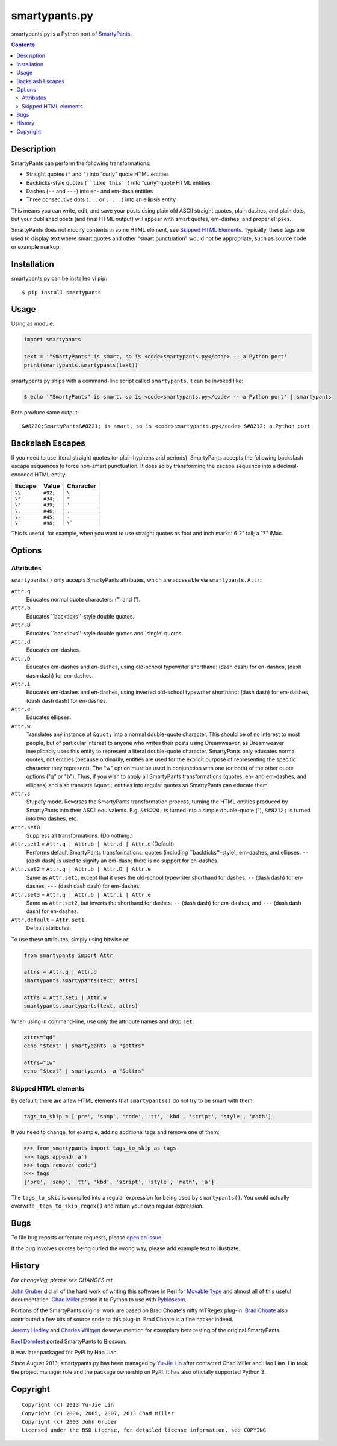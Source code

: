 ==============
smartypants.py
==============

smartypants.py is a Python port of SmartyPants_.

.. _SmartyPants: http://daringfireball.net/projects/smartypants/

.. contents:: **Contents**
  :local:
  :backlinks: top


Description
===========

SmartyPants can perform the following transformations:

- Straight quotes (``"`` and ``'``) into “curly” quote HTML entities
- Backticks-style quotes (````like this''``) into “curly” quote HTML entities
- Dashes (``--`` and ``---``) into en- and em-dash entities
- Three consecutive dots (``...`` or ``. . .``) into an ellipsis entity

This means you can write, edit, and save your posts using plain old
ASCII straight quotes, plain dashes, and plain dots, but your published
posts (and final HTML output) will appear with smart quotes, em-dashes,
and proper ellipses.

SmartyPants does not modify contents in some HTML element, see `Skipped HTML
Elements`_. Typically, these tags are used to display text where smart quotes
and other "smart punctuation" would not be appropriate, such as source code or
example markup.


Installation
============

smartypants.py can be installed vi pip::

  $ pip install smartypants


Usage
=====

Using as module:

.. code:: python

  import smartypants

  text = '"SmartyPants" is smart, so is <code>smartypants.py</code> -- a Python port'
  print(smartypants.smartypants(text))


smartypants.py ships with a command-line script called ``smartypants``, it can be invoked like:

.. code:: sh

  $ echo '"SmartyPants" is smart, so is <code>smartypants.py</code> -- a Python port' | smartypants


Both produce same output::

  &#8220;SmartyPants&#8221; is smart, so is <code>smartypants.py</code> &#8212; a Python port


Backslash Escapes
=================

If you need to use literal straight quotes (or plain hyphens and
periods), SmartyPants accepts the following backslash escape sequences
to force non-smart punctuation. It does so by transforming the escape
sequence into a decimal-encoded HTML entity:

+--------+----------+-------------+
| Escape | Value    | Character   |
+========+==========+=============+
| ``\\`` | ``#92;`` | ``\``       |
+--------+----------+-------------+
| ``\"`` | ``#34;`` | ``"``       |
+--------+----------+-------------+
| ``\'`` | ``#39;`` | ``'``       |
+--------+----------+-------------+
| ``\.`` | ``#46;`` | ``.``       |
+--------+----------+-------------+
| ``\-`` | ``#45;`` | ``-``       |
+--------+----------+-------------+
| ``\``` | ``#96;`` | ``\```      |
+--------+----------+-------------+

This is useful, for example, when you want to use straight quotes as
foot and inch marks: 6'2" tall; a 17" iMac.

Options
=======

Attributes
----------

``smartypants()`` only accepts SmartyPants attributes, which are accessible via
``smartypants.Attr``:

``Attr.q``
    Educates normal quote characters: (") and (').

``Attr.b``
    Educates \`\`backticks''-style double quotes.

``Attr.B``
    Educates \`\`backticks''-style double quotes and \`single' quotes.

``Attr.d``
    Educates em-dashes.

``Attr.D``
    Educates em-dashes and en-dashes, using old-school typewriter shorthand:
    (dash dash) for en-dashes, (dash dash dash) for em-dashes.

``Attr.i``
    Educates em-dashes and en-dashes, using inverted old-school typewriter
    shorthand: (dash dash) for em-dashes, (dash dash dash) for en-dashes.

``Attr.e``
    Educates ellipses.

``Attr.w``
    Translates any instance of ``&quot;`` into a normal double-quote character.
    This should be of no interest to most people, but of particular interest
    to anyone who writes their posts using Dreamweaver, as Dreamweaver
    inexplicably uses this entity to represent a literal double-quote
    character. SmartyPants only educates normal quotes, not entities (because
    ordinarily, entities are used for the explicit purpose of representing the
    specific character they represent). The "w" option must be used in
    conjunction with one (or both) of the other quote options ("q" or "b").
    Thus, if you wish to apply all SmartyPants transformations (quotes, en-
    and em-dashes, and ellipses) and also translate ``&quot;`` entities into
    regular quotes so SmartyPants can educate them.

``Attr.s``
    Stupefy mode. Reverses the SmartyPants transformation process, turning
    the HTML entities produced by SmartyPants into their ASCII equivalents.
    E.g.  ``&#8220;`` is turned into a simple double-quote ("), ``&#8212;`` is
    turned into two dashes, etc.

``Attr.set0``
    Suppress all transformations. (Do nothing.)

``Attr.set1`` = ``Attr.q | Attr.b | Attr.d | Attr.e`` (Default)
    Performs default SmartyPants transformations: quotes (including
    \`\`backticks''-style), em-dashes, and ellipses. ``--`` (dash dash)
    is used to signify an em-dash; there is no support for en-dashes.

``Attr.set2`` = ``Attr.q | Attr.b | Attr.D | Attr.e``
    Same as ``Attr.set1``, except that it uses the old-school typewriter shorthand
    for dashes: ``--`` (dash dash) for en-dashes, ``---`` (dash dash dash) for
    em-dashes.

``Attr.set3`` = ``Attr.q | Attr.b | Attr.i | Attr.e``
    Same as ``Attr.set2``, but inverts the shorthand for dashes: ``--`` (dash dash)
    for em-dashes, and ``---`` (dash dash dash) for en-dashes.

``Attr.default`` = ``Attr.set1``
    Default attributes.

To use these attributes, simply using bitwise or:

.. code:: python

  from smartypants import Attr

  attrs = Attr.q | Attr.d
  smartypants.smartypants(text, attrs)

  attrs = Attr.set1 | Attr.w
  smartypants.smartypants(text, attrs)

When using in command-line, use only the attribute names and drop ``set``:

.. code:: sh

  attrs="qd"
  echo "$text" | smartypants -a "$attrs"

  attrs="1w"
  echo "$text" | smartypants -a "$attrs"


Skipped HTML elements
---------------------

By default, there are a few HTML elements that ``smartypants()`` do not try to
be smart with them:

.. code:: python

  tags_to_skip = ['pre', 'samp', 'code', 'tt', 'kbd', 'script', 'style', 'math']

If you need to change, for example, adding additional tags and remove one of
them:

.. code:: python

  >>> from smartypants import tags_to_skip as tags
  >>> tags.append('a')
  >>> tags.remove('code')
  >>> tags
  ['pre', 'samp', 'tt', 'kbd', 'script', 'style', 'math', 'a']

The ``tags_to_skip`` is compiled into a regular expression for being used by
``smartypants()``. You could actually overwrite ``_tags_to_skip_regex()`` and
return your own regular expression.

Bugs
====

To file bug reports or feature requests, please `open an issue`__.

__ https://bitbucket.org/livibetter/smartypants.py/issues/new

If the bug involves quotes being curled the wrong way, please add example text
to illustrate.


History
=======

*For changelog, please see CHANGES.rst*

`John Gruber`_ did all of the hard work of writing this software in Perl for
`Movable Type`_ and almost all of this useful documentation.  `Chad Miller`_
ported it to Python to use with Pyblosxom_.

.. _John Gruber: http://daringfireball.net/
.. _Movable Type: http://www.movabletype.org/
.. _Chad Miller: http://web.chad.org/
.. _Pyblosxom: http://pyblosxom.github.io/

Portions of the SmartyPants original work are based on Brad Choate's nifty
MTRegex plug-in.  `Brad Choate`_ also contributed a few bits of source code to
this plug-in.  Brad Choate is a fine hacker indeed.

`Jeremy Hedley`_ and `Charles Wiltgen`_ deserve mention for exemplary beta
testing of the original SmartyPants.

`Rael Dornfest`_ ported SmartyPants to Blosxom.

.. _Brad Choate: http://bradchoate.com/
.. _Jeremy Hedley: http://antipixel.com/
.. _Charles Wiltgen: http://playbacktime.com/
.. _Rael Dornfest: http://raelity.org/

It was later packaged for PyPI by Hao Lian.

Since August 2013, smartypants.py has been managed by `Yu-Jie Lin`_ after
contacted Chad Miller and Hao Lian. Lin took the project manager role and the
package ownership on PyPI. It has also officially supported Python 3.

.. _Yu-Jie Lin: http://yjl.im/


Copyright
=========

::

  Copyright (c) 2013 Yu-Jie Lin
  Copyright (c) 2004, 2005, 2007, 2013 Chad Miller
  Copyright (c) 2003 John Gruber
  Licensed under the BSD License, for detailed license information, see COPYING
